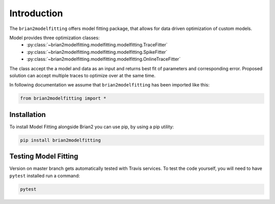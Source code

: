 Introduction
============

The ``brian2modelfitting`` offers model fitting package, that allows for data driven optimization of custom
models.

Model provides three optimization classes:
 - :py:class:`~brian2modelfitting.modelfitting.modelfitting.TraceFitter`
 - :py:class:`~brian2modelfitting.modelfitting.modelfitting.SpikeFitter`
 - :py:class:`~brian2modelfitting.modelfitting.modelfitting.OnlineTraceFitter`

The class accept the a model and data as an input and returns best fit of parameters
and corresponding error. Proposed solution can accept multiple traces to optimize over
at the same time.


In following documentation we assume that ``brian2modelfitting`` has been imported like this:

.. code:: python

    from brian2modelfitting import *


Installation
------------

To install Model Fitting alongside Brian2 you can use pip, by using
a pip utility:

.. code:: python

  pip install brian2modelfitting


Testing Model Fitting
---------------------

Version on master branch gets automatically tested with Travis services.
To test the code yourself, you will need to have ``pytest`` installed run a command:


.. code:: python

    pytest
